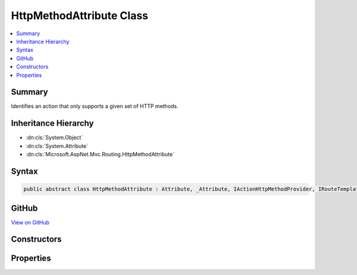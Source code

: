 

HttpMethodAttribute Class
=========================



.. contents:: 
   :local:



Summary
-------

Identifies an action that only supports a given set of HTTP methods.





Inheritance Hierarchy
---------------------


* :dn:cls:`System.Object`
* :dn:cls:`System.Attribute`
* :dn:cls:`Microsoft.AspNet.Mvc.Routing.HttpMethodAttribute`








Syntax
------

.. code-block:: csharp

   public abstract class HttpMethodAttribute : Attribute, _Attribute, IActionHttpMethodProvider, IRouteTemplateProvider





GitHub
------

`View on GitHub <https://github.com/aspnet/apidocs/blob/master/aspnet/mvc/src/Microsoft.AspNet.Mvc.Core/Routing/HttpMethodAttribute.cs>`_





.. dn:class:: Microsoft.AspNet.Mvc.Routing.HttpMethodAttribute

Constructors
------------

.. dn:class:: Microsoft.AspNet.Mvc.Routing.HttpMethodAttribute
    :noindex:
    :hidden:

    
    .. dn:constructor:: Microsoft.AspNet.Mvc.Routing.HttpMethodAttribute.HttpMethodAttribute(System.Collections.Generic.IEnumerable<System.String>)
    
        
    
        Creates a new :any:`Microsoft.AspNet.Mvc.Routing.HttpMethodAttribute` with the given
        set of HTTP methods.
        <param name="httpMethods">The set of supported HTTP methods.</param>
    
        
        
        
        :type httpMethods: System.Collections.Generic.IEnumerable{System.String}
    
        
        .. code-block:: csharp
    
           public HttpMethodAttribute(IEnumerable<string> httpMethods)
    
    .. dn:constructor:: Microsoft.AspNet.Mvc.Routing.HttpMethodAttribute.HttpMethodAttribute(System.Collections.Generic.IEnumerable<System.String>, System.String)
    
        
    
        Creates a new :any:`Microsoft.AspNet.Mvc.Routing.HttpMethodAttribute` with the given
        set of HTTP methods an the given route template.
    
        
        
        
        :param httpMethods: The set of supported methods.
        
        :type httpMethods: System.Collections.Generic.IEnumerable{System.String}
        
        
        :param template: The route template. May not be null.
        
        :type template: System.String
    
        
        .. code-block:: csharp
    
           public HttpMethodAttribute(IEnumerable<string> httpMethods, string template)
    

Properties
----------

.. dn:class:: Microsoft.AspNet.Mvc.Routing.HttpMethodAttribute
    :noindex:
    :hidden:

    
    .. dn:property:: Microsoft.AspNet.Mvc.Routing.HttpMethodAttribute.HttpMethods
    
        
        :rtype: System.Collections.Generic.IEnumerable{System.String}
    
        
        .. code-block:: csharp
    
           public IEnumerable<string> HttpMethods { get; }
    
    .. dn:property:: Microsoft.AspNet.Mvc.Routing.HttpMethodAttribute.Microsoft.AspNet.Mvc.Infrastructure.IRouteTemplateProvider.Order
    
        
        :rtype: System.Nullable{System.Int32}
    
        
        .. code-block:: csharp
    
           int ? IRouteTemplateProvider.Order { get; }
    
    .. dn:property:: Microsoft.AspNet.Mvc.Routing.HttpMethodAttribute.Name
    
        
        :rtype: System.String
    
        
        .. code-block:: csharp
    
           public string Name { get; set; }
    
    .. dn:property:: Microsoft.AspNet.Mvc.Routing.HttpMethodAttribute.Order
    
        
    
        Gets the route order. The order determines the order of route execution. Routes with a lower
        order value are tried first. When a route doesn't specify a value, it gets the value of the 
        :dn:prop:`Microsoft.AspNet.Mvc.RouteAttribute.Order` or a default value of 0 if the :any:`Microsoft.AspNet.Mvc.RouteAttribute`
        doesn't define a value on the controller.
    
        
        :rtype: System.Int32
    
        
        .. code-block:: csharp
    
           public int Order { get; set; }
    
    .. dn:property:: Microsoft.AspNet.Mvc.Routing.HttpMethodAttribute.Template
    
        
        :rtype: System.String
    
        
        .. code-block:: csharp
    
           public string Template { get; }
    

